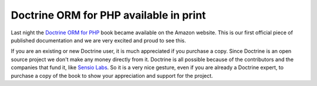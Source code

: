 Doctrine ORM for PHP available in print
=======================================

Last night the
`Doctrine ORM for PHP <http://www.amazon.com/Doctrine-ORM-PHP-Jonathan-Wage/dp/2918390038/ref=sr_1_1?ie=UTF8&s=books&qid=1246303098&sr=8-1>`_
book became available on the Amazon website. This is our first
official piece of published documentation and we are very excited
and proud to see this.

If you are an existing or new Doctrine user, it is much appreciated
if you purchase a copy. Since Doctrine is an open source project we
don't make any money directly from it. Doctrine is all possible
because of the contributors and the companies that fund it, like
`Sensio Labs <http://www.sensiolabs.com>`_. So it is a very nice
gesture, even if you are already a Doctrine expert, to purchase a
copy of the book to show your appreciation and support for the
project.



.. author:: jwage 
.. categories:: none
.. tags:: none
.. comments::
